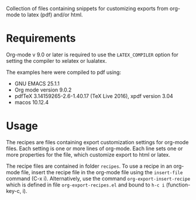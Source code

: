 Collection of files containing snippets for customizing exports from org-mode to latex (pdf) and/or html.

* Requirements

Org-mode v 9.0 or later is required to use the =LATEX_COMPILER= option for setting the compiler to xelatex or lualatex.

The examples here were compiled to pdf using:

- GNU EMACS 25.1.1
- Org mode version 9.0.2
- pdfTeX 3.14159265-2.6-1.40.17 (TeX Live 2016), xpdf version 3.04
- macos 10.12.4

* Usage

The recipes are files containing export customization settings for org-mode files.  Each setting is one or more lines of org-mode. Each line sets one or more properties for the file, which customize export to html or latex.

The recipe files are contained in folder =recipes=.  To use a recipe in an org-mode file, insert the recipe file in the org-mode file using the =insert-file= command (C-x i).  Alternatively, use the command =org-export-insert-recipe= which is defined in file =org-export-recipes.el= and bound to =h-c i= (function-key-c, i).


